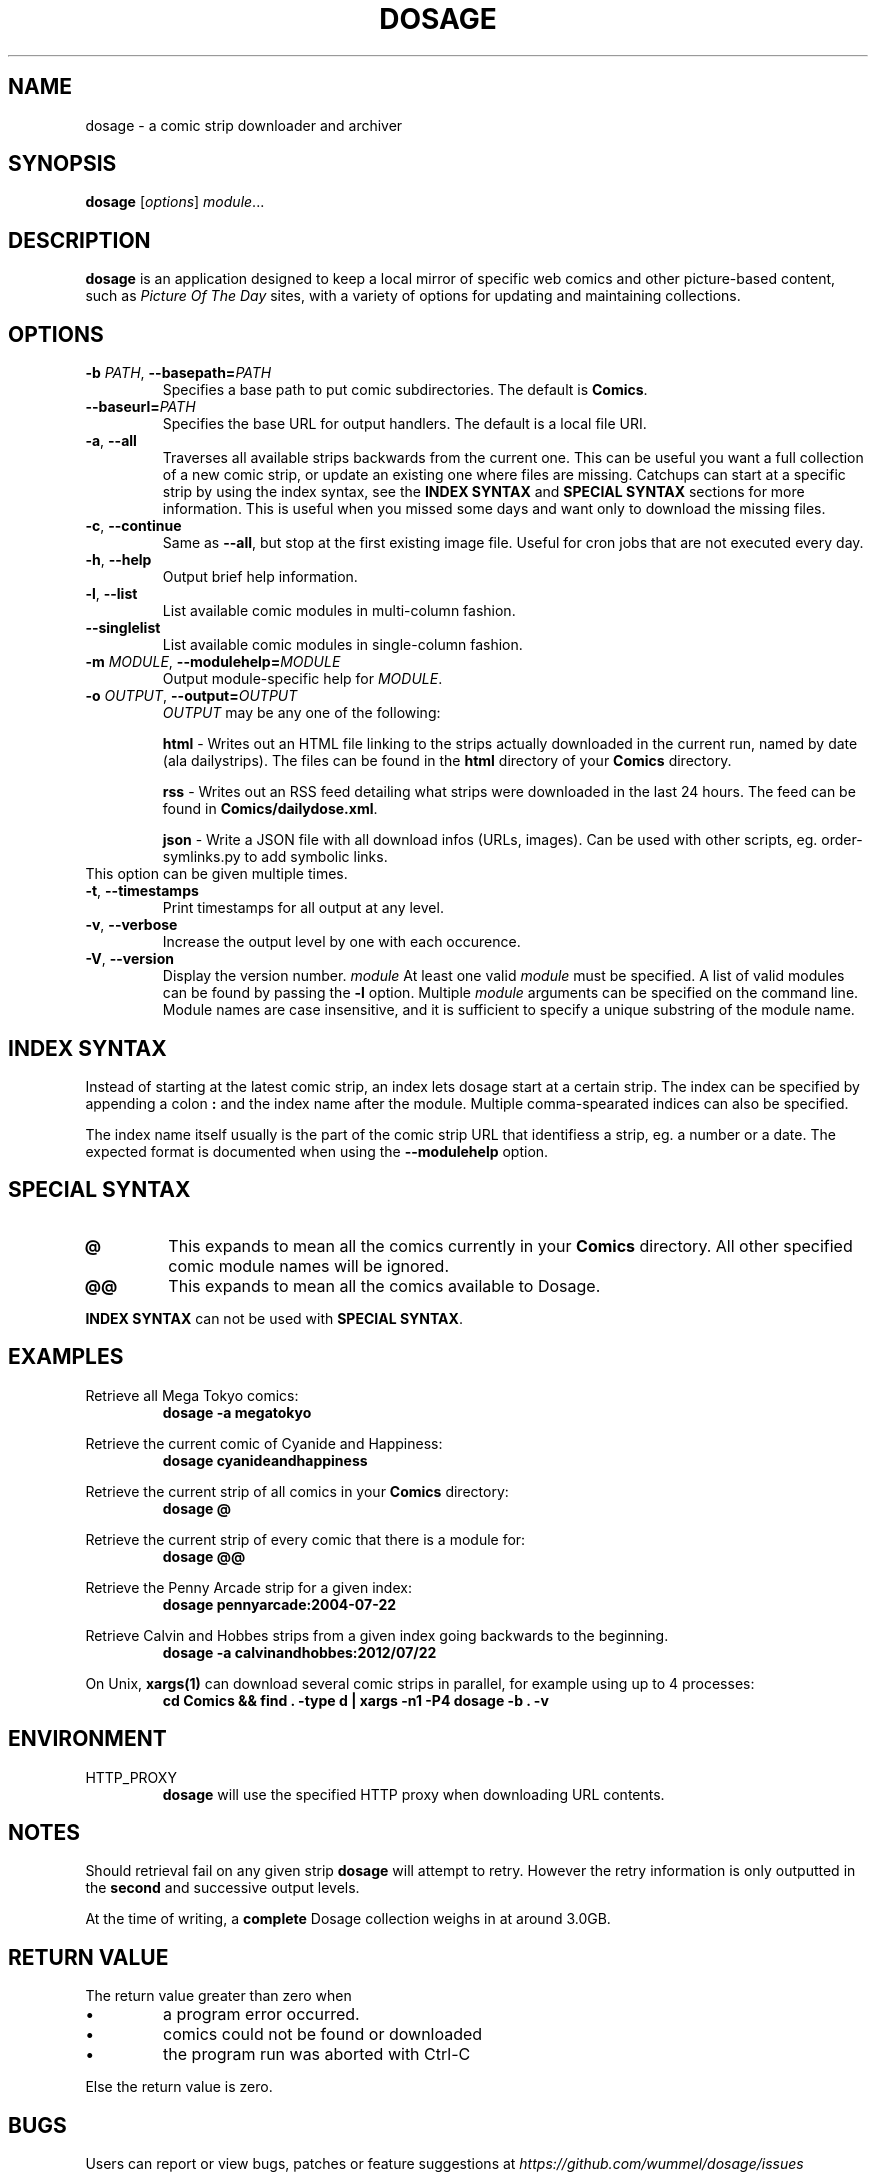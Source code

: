 .TH DOSAGE 1
.SH NAME
dosage \- a comic strip downloader and archiver
.SH SYNOPSIS
\fBdosage\fP [\fIoptions\fP] \fImodule\fP...
.SH DESCRIPTION
.B dosage
is an application designed to keep a local mirror of specific
web comics and other picture\-based content, such as
\fIPicture Of The Day\fP sites, with a variety of options
for updating and maintaining collections.
.SH OPTIONS
.TP
\fB\-b\fP \fIPATH\fP, \fB\-\-basepath=\fP\fIPATH\fP
Specifies a base path to put comic subdirectories. The default is \fBComics\fP.
.TP
\fB\-\-baseurl=\fP\fIPATH\fP
Specifies the base URL for output handlers. The default is a local file URI.
.TP
\fB\-a\fP, \fB\-\-all\fP
Traverses all available strips backwards from the current one.
This can be useful you want a full collection of a new comic strip,
or update an existing one where files are missing.
.
Catchups can start at a specific strip by using the index syntax, see
the
.B INDEX SYNTAX
and
.B SPECIAL SYNTAX
sections for more information. This is useful when you missed some days 
and want only to download the missing files.
.TP
\fB\-c\fP, \fB\-\-continue\fP
Same as \fB\-\-all\fP, but stop at the first existing image file.
Useful for cron jobs that are not executed every day.
.TP
\fB\-h\fP, \fB\-\-help\fP
Output brief help information.
.TP
\fB\-l\fP, \fB\-\-list\fP
List available comic modules in multi\-column fashion.
.TP
\fB\-\-singlelist\fP
List available comic modules in single\-column fashion.
.TP
\fB\-m\fP \fIMODULE\fP, \fB\-\-modulehelp=\fP\fIMODULE\fP
Output module-specific help for \fIMODULE\fP.
.TP
\fB\-o\fP \fIOUTPUT\fP, \fB\-\-output=\fP\fIOUTPUT\fP
\fIOUTPUT\fP may be any one of the following:
.PP
.RS
.BR "html " \-
Writes out an HTML file linking to the strips actually downloaded in the
current run, named by date (ala dailystrips). The files can be found in the
\fBhtml\fP directory of your \fBComics\fP directory.
.RE
.PP
.RS
.BR "rss " \-
Writes out an RSS feed detailing what strips were downloaded in the last 24
hours. The feed can be found in \fBComics/dailydose.xml\fP.
.RE
.PP
.RS
.BR "json " \-
Write a JSON file with all download infos (URLs, images). Can be used with
other scripts, eg. order-symlinks.py to add symbolic links.
.RE
This option can be given multiple times.
.TP
\fB\-t\fP, \fB\-\-timestamps\fP
Print timestamps for all output at any level.
.TP
\fB\-v\fP, \fB\-\-verbose\fP
Increase the output level by one with each occurence.
.TP
\fB\-V\fP, \fB\-\-version\fP
Display the version number.
.I module
At least one valid
.I module
must be specified. A list of valid modules can be found by passing the
.B \-l
option. Multiple
.I module
arguments can be specified on the command line.
Module names are case insensitive, and it is sufficient to specify a
unique substring of the module name.
.SH INDEX SYNTAX
Instead of starting at the latest comic strip, an index lets dosage start
at a certain strip. The index can be specified by appending a colon \fB:\fP
and the index name after the module. Multiple comma-spearated indices can
also be specified.
.PP
The index name itself usually is the part of the comic strip URL that identifiess
a strip, eg. a number or a date. The expected format is documented when using
the \fB\-\-modulehelp\fP option.
.SH SPECIAL SYNTAX
.TP
.B @
This expands to mean all the comics currently in your \fBComics\fP
directory. All other specified comic module names will be ignored.
.TP
.B @@
This expands to mean all the comics available to Dosage.
.PP
\fBINDEX SYNTAX\fP can not be used with \fBSPECIAL SYNTAX\fP.
.SH EXAMPLES
Retrieve all Mega Tokyo comics:
.RS
.B dosage \-a megatokyo
.RE
.PP
Retrieve the current comic of Cyanide and Happiness:
.RS
.B dosage cyanideandhappiness
.RE
.PP
Retrieve the current strip of all comics in your \fBComics\fP directory:
.RS
.B dosage @
.RE
.PP
Retrieve the current strip of every comic that there is a module for:
.RS
.B dosage @@
.RE
.PP
Retrieve the Penny Arcade strip for a given index:
.RS
.B dosage pennyarcade:2004\-07\-22
.RE
.PP
Retrieve Calvin and Hobbes strips from a given index going backwards to
the beginning.
.RS
.B dosage \-a calvinandhobbes:2012/07/22
.RE
.PP
On Unix, \fBxargs(1)\fP can download several comic strips in parallel,
for example using up to 4 processes:
.RS
.B cd Comics && find . -type d | xargs -n1 -P4 dosage -b . -v
.RE
.SH ENVIRONMENT
.IP HTTP_PROXY
.B dosage
will use the specified HTTP proxy when downloading URL contents.
.SH NOTES
Should retrieval fail on any given strip
.B dosage
will attempt to retry. However the retry information is only outputted
in the
.B second
and successive output levels.
.PP
At the time of writing, a
.B complete
Dosage collection weighs in at around 3.0GB.
.SH RETURN VALUE
The return value greater than zero when
.IP \(bu
a program error occurred.
.IP \(bu
comics could not be found or downloaded
.IP \(bu
the program run was aborted with Ctrl\-C
.PP
Else the return value is zero.
.SH BUGS
Users can report or view bugs, patches or feature suggestions at
.I https://github.com/wummel/dosage/issues
.SH AUTHORS
Jonathan Jacobs, Tristan Seligmann, Bastian Kleineidam <bastian.kleineidam@web.de>
.SH COPYRIGHT
Copyright \(co 2004-2005 Tristan Seligmann and Jonathan Jacobs
.br
Copyright \(co 2012-2013 Bastian Kleineidam
